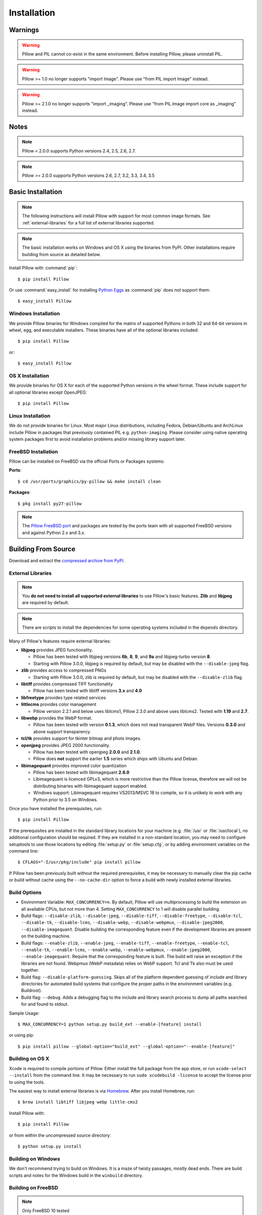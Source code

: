 Installation
============

Warnings
--------

.. warning:: Pillow and PIL cannot co-exist in the same environment. Before installing Pillow, please uninstall PIL.

.. warning:: Pillow >= 1.0 no longer supports "import Image". Please use "from PIL import Image" instead.

.. warning:: Pillow >= 2.1.0 no longer supports "import _imaging". Please use "from PIL.Image import core as _imaging" instead.

Notes
-----

.. note:: Pillow < 2.0.0 supports Python versions 2.4, 2.5, 2.6, 2.7.

.. note:: Pillow >= 2.0.0 supports Python versions 2.6, 2.7, 3.2, 3.3, 3.4, 3.5

Basic Installation
------------------

.. note::

    The following instructions will install Pillow with support for
    most common image formats. See :ref:`external-libraries` for a
    full list of external libraries supported.

.. note::

   The basic installation works on Windows and OS X using the binaries
   from PyPI. Other installations require building from source as
   detailed below.

Install Pillow with :command:`pip`::

    $ pip install Pillow

Or use :command:`easy_install` for installing `Python Eggs
<http://peak.telecommunity.com/DevCenter/PythonEggs>`_ as
:command:`pip` does not support them::

    $ easy_install Pillow


Windows Installation
^^^^^^^^^^^^^^^^^^^^

We provide Pillow binaries for Windows compiled for the matrix of
supported Pythons in both 32 and 64-bit versions in wheel, egg, and
executable installers. These binaries have all of the optional
libraries included::

  $ pip install Pillow

or::

  $ easy_install Pillow


OS X Installation
^^^^^^^^^^^^^^^^^

We provide binaries for OS X  for each of the supported Python versions
in the wheel format. These  include support for all optional libraries
except OpenJPEG::

  $ pip install Pillow

Linux Installation
^^^^^^^^^^^^^^^^^^

We do not provide binaries for Linux. Most major Linux distributions,
including Fedora, Debian/Ubuntu and ArchLinux include Pillow in
packages that previously contained PIL e.g. ``python-imaging``. Please
consider using native operating system packages first to avoid
installation problems and/or missing library support later.

FreeBSD Installation
^^^^^^^^^^^^^^^^^^^^

Pillow can be installed on FreeBSD via the official Ports or Packages systems:

**Ports**::

  $ cd /usr/ports/graphics/py-pillow && make install clean

**Packages**::

  $ pkg install py27-pillow

.. note::

    The `Pillow FreeBSD port
    <https://www.freshports.org/graphics/py-pillow/>`_ and packages
    are tested by the ports team with all supported FreeBSD versions
    and against Python 2.x and 3.x.


Building From Source
--------------------

Download and extract the `compressed archive from PyPI`_.

.. _compressed archive from PyPI: https://pypi.python.org/pypi/Pillow

.. _external-libraries:

External Libraries
^^^^^^^^^^^^^^^^^^

.. note::

    You **do not need to install all supported external libraries** to
    use Pillow's basic features. **Zlib** and **libjpeg** are required
    by default.

.. note::

   There are scripts to install the dependencies for some operating
   systems included in the ``depends`` directory.

Many of Pillow's features require external libraries:

* **libjpeg** provides JPEG functionality.

  * Pillow has been tested with libjpeg versions **6b**, **8**, **9**, and
    **9a** and libjpeg-turbo version **8**.
  * Starting with Pillow 3.0.0, libjpeg is required by default, but
    may be disabled with the ``--disable-jpeg`` flag.

* **zlib** provides access to compressed PNGs

  * Starting with Pillow 3.0.0, zlib is required by default, but may
    be disabled with the ``--disable-zlib`` flag.

* **libtiff** provides compressed TIFF functionality

  * Pillow has been tested with libtiff versions **3.x** and **4.0**

* **libfreetype** provides type related services

* **littlecms** provides color management

  * Pillow version 2.2.1 and below uses liblcms1, Pillow 2.3.0 and
    above uses liblcms2. Tested with **1.19** and **2.7**.

* **libwebp** provides the WebP format.

  * Pillow has been tested with version **0.1.3**, which does not read
    transparent WebP files. Versions **0.3.0** and above support
    transparency.

* **tcl/tk** provides support for tkinter bitmap and photo images.

* **openjpeg** provides JPEG 2000 functionality.

  * Pillow has been tested with openjpeg **2.0.0** and **2.1.0**.
  * Pillow does **not** support the earlier **1.5** series which ships
    with Ubuntu and Debian.

* **libimagequant** provides improved color quantization
  
  * Pillow has been tested with libimagequant **2.6.0**
  * Libimagequant is licenced GPLv3, which is more restrictive than
    the Pillow license, therefore we will not be distributing binaries
    with libimagequant support enabled.
  * Windows support: Libimagequant requires VS2013/MSVC 18 to compile,
    so it is unlikely to work with any Python prior to 3.5 on Windows.

Once you have installed the prerequisites, run::

    $ pip install Pillow

If the prerequisites are installed in the standard library locations
for your machine (e.g. :file:`/usr` or :file:`/usr/local`), no
additional configuration should be required. If they are installed in
a non-standard location, you may need to configure setuptools to use
those locations by editing :file:`setup.py` or
:file:`setup.cfg`, or by adding environment variables on the command
line::

    $ CFLAGS="-I/usr/pkg/include" pip install pillow

If Pillow has been previously built without the required
prerequisites, it may be necessary to manually clear the pip cache or
build without cache using the ``--no-cache-dir`` option to force a
build with newly installed external libraries.


Build Options
^^^^^^^^^^^^^

* Environment Variable: ``MAX_CONCURRENCY=n``. By default, Pillow will
  use multiprocessing to build the extension on all available CPUs,
  but not more than 4. Setting ``MAX_CONCURRENCY`` to 1 will disable
  parallel building.

* Build flags: ``--disable-zlib``, ``--disable-jpeg``,
  ``--disable-tiff``, ``--disable-freetype``, ``--disable-tcl``,
  ``--disable-tk``, ``--disable-lcms``, ``--disable-webp``,
  ``--disable-webpmux``, ``--disable-jpeg2000``, ``--disable-imagequant``.
  Disable building the corresponding feature even if the development
  libraries are present on the building machine.

* Build flags: ``--enable-zlib``, ``--enable-jpeg``,
  ``--enable-tiff``, ``--enable-freetype``, ``--enable-tcl``,
  ``--enable-tk``, ``--enable-lcms``, ``--enable-webp``,
  ``--enable-webpmux``, ``--enable-jpeg2000``, ``--enable-imagequant``.
  Require that the corresponding feature is built. The build will raise
  an exception if the libraries are not found. Webpmux (WebP metadata)
  relies on WebP support. Tcl and Tk also must be used together.

* Build flag: ``--disable-platform-guessing``. Skips all of the
  platform dependent guessing of include and library directories for
  automated build systems that configure the proper paths in the
  environment variables (e.g. Buildroot).

* Build flag: ``--debug``. Adds a debugging flag to the include and
  library search process to dump all paths searched for and found to
  stdout.


Sample Usage::

    $ MAX_CONCURRENCY=1 python setup.py build_ext --enable-[feature] install

or using pip::

    $ pip install pillow --global-option="build_ext" --global-option="--enable-[feature]"


Building on OS X
^^^^^^^^^^^^^^^^

Xcode is required to compile portions of Pillow. Either install the
full package from the app store, or run ``xcode-select --install``
from the command line.  It may be necessary to run ``sudo xcodebuild
-license`` to accept the license prior to using the tools.

The easiest way to install external libraries is via `Homebrew
<http://brew.sh/>`_. After you install Homebrew, run::

    $ brew install libtiff libjpeg webp little-cms2

Install Pillow with::

    $ pip install Pillow

or from within the uncompressed source directory::

    $ python setup.py install

Building on Windows
^^^^^^^^^^^^^^^^^^^

We don't recommend trying to build on Windows. It is a maze of twisty
passages, mostly dead ends. There are build scripts and notes for the
Windows build in the ``winbuild`` directory.

Building on FreeBSD
^^^^^^^^^^^^^^^^^^^

.. Note:: Only FreeBSD 10 tested

Make sure you have Python's development libraries installed.::

    $ sudo pkg install python2

Or for Python 3::

    $ sudo pkg install python3

Prerequisites are installed on **FreeBSD 10** with::

    $ sudo pkg install jpeg tiff webp lcms2 freetype2


Building on Linux
^^^^^^^^^^^^^^^^^

If you didn't build Python from source, make sure you have Python's
development libraries installed. In Debian or Ubuntu::

    $ sudo apt-get install python-dev python-setuptools

Or for Python 3::

    $ sudo apt-get install python3-dev python3-setuptools

In Fedora, the command is::

    $ sudo dnf install python-devel redhat-rpm-config

.. Note:: ``redhat-rpm-config`` is required on Fedora 23, but not earlier versions.

Prerequisites are installed on **Ubuntu 12.04 LTS** or **Raspian Wheezy
7.0** with::

    $ sudo apt-get install libtiff4-dev libjpeg8-dev zlib1g-dev \
        libfreetype6-dev liblcms2-dev libwebp-dev tcl8.5-dev tk8.5-dev python-tk

Prerequisites are installed on **Ubuntu 14.04 LTS** with::

    $ sudo apt-get install libtiff5-dev libjpeg8-dev zlib1g-dev \
        libfreetype6-dev liblcms2-dev libwebp-dev tcl8.6-dev tk8.6-dev python-tk

Prerequisites are installed on **Fedora 23** with::

    $ sudo dnf install libtiff-devel libjpeg-devel zlib-devel freetype-devel \
        lcms2-devel libwebp-devel tcl-devel tk-devel



Platform Support
----------------

Current platform support for Pillow. Binary distributions are contributed for
each release on a volunteer basis, but the source should compile and run
everywhere platform support is listed. In general, we aim to support all
current versions of Linux, OS X, and Windows.

.. note::

    Contributors please test Pillow on your platform then update this
    document and send a pull request.

+----------------------------------+-------------+------------------------------+--------------------------------+-----------------------+
|**Operating system**              |**Supported**|**Tested Python versions**    |**Latest tested Pillow version**|**Tested processors**  |
+----------------------------------+-------------+------------------------------+--------------------------------+-----------------------+
| Mac OS X 10.11 El Capitan        |Yes          | 2.7,3.3,3.4,3.5              | 3.2.0                          |x86-64                 |
+----------------------------------+-------------+------------------------------+--------------------------------+-----------------------+
| Mac OS X 10.10 Yosemite          |Yes          | 2.7,3.3,3.4                  | 3.0.0                          |x86-64                 |
+----------------------------------+-------------+------------------------------+--------------------------------+-----------------------+
| Mac OS X 10.9 Mavericks          |Yes          | 2.7,3.2,3.3,3.4              | 3.0.0                          |x86-64                 |
+----------------------------------+-------------+------------------------------+--------------------------------+-----------------------+
| Mac OS X 10.8 Mountain Lion      |Yes          | 2.6,2.7,3.2,3.3              |                                |x86-64                 |
+----------------------------------+-------------+------------------------------+--------------------------------+-----------------------+
| Redhat Linux 6                   |Yes          | 2.6                          |                                |x86                    |
+----------------------------------+-------------+------------------------------+--------------------------------+-----------------------+
| CentOS 6.3                       |Yes          | 2.7,3.3                      |                                |x86                    |
+----------------------------------+-------------+------------------------------+--------------------------------+-----------------------+
| Fedora 23                        |Yes          | 2.7,3.4                      | 3.1.0                          |x86-64                 |
+----------------------------------+-------------+------------------------------+--------------------------------+-----------------------+
| Ubuntu Linux 10.04 LTS           |Yes          | 2.6                          | 2.3.0                          |x86,x86-64             |
+----------------------------------+-------------+------------------------------+--------------------------------+-----------------------+
| Ubuntu Linux 12.04 LTS           |Yes          | 2.6,2.7,3.2,3.3,3.4,3.5      | 3.1.0                          |x86,x86-64             |
|                                  |             | PyPy2.4,PyPy3,v2.3           |                                |                       |
|                                  |             |                              |                                |                       |
|                                  |             | 2.7,3.2                      | 2.6.1                          |ppc                    |
+----------------------------------+-------------+------------------------------+--------------------------------+-----------------------+
| Ubuntu Linux 14.04 LTS           |Yes          | 2.7,3.4                      | 3.1.0                          |x86-64                 |
+----------------------------------+-------------+------------------------------+--------------------------------+-----------------------+
| Debian 8.2 Jessie                |Yes          | 2.7,3.4                      | 3.1.0                          |x86-64                 |
+----------------------------------+-------------+------------------------------+--------------------------------+-----------------------+
| Raspian Jessie                   |Yes          | 2.7,3.4                      | 3.1.0                          |arm                    |
+----------------------------------+-------------+------------------------------+--------------------------------+-----------------------+
| Gentoo Linux                     |Yes          | 2.7,3.2                      | 2.1.0                          |x86-64                 |
+----------------------------------+-------------+------------------------------+--------------------------------+-----------------------+
| FreeBSD 10.2                     |Yes          | 2.7,3.4                      | 3.1.0                          |x86-64                 |
+----------------------------------+-------------+------------------------------+--------------------------------+-----------------------+
| Windows 7 Pro                    |Yes          | 2.7,3.2,3.3                  | 2.2.1                          |x86-64                 |
+----------------------------------+-------------+------------------------------+--------------------------------+-----------------------+
| Windows Server 2008 R2 Enterprise|Yes          | 3.3                          |                                |x86-64                 |
+----------------------------------+-------------+------------------------------+--------------------------------+-----------------------+
| Windows Server 2012 R2           |Yes          | 2.7,3.3,3.4                  | 3.0.0                          |x86-64                 |
+----------------------------------+-------------+------------------------------+--------------------------------+-----------------------+
| Windows 8 Pro                    |Yes          | 2.6,2.7,3.2,3.3,3.4a3        | 2.2.0                          |x86,x86-64             |
+----------------------------------+-------------+------------------------------+--------------------------------+-----------------------+
| Windows 8.1 Pro                  |Yes          | 2.6,2.7,3.2,3.3,3.4          | 2.4.0                          |x86,x86-64             |
+----------------------------------+-------------+------------------------------+--------------------------------+-----------------------+

Old Versions
------------

You can download old distributions from `PyPI
<https://pypi.python.org/pypi/Pillow>`_. Only the latest major
releases for Python 2.x and 3.x are visible, but all releases are
available by direct URL access
e.g. https://pypi.python.org/pypi/Pillow/1.0.
